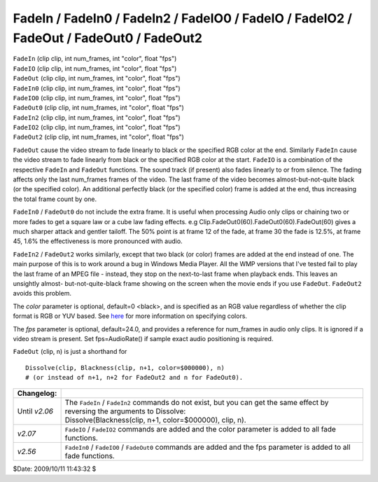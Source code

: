 
FadeIn / FadeIn0 / FadeIn2 / FadeIO0 / FadeIO / FadeIO2 / FadeOut / FadeOut0 / FadeOut2
=======================================================================================

| ``FadeIn`` (clip clip, int num_frames, int "color", float "fps")
| ``FadeIO`` (clip clip, int num_frames, int "color", float "fps")
| ``FadeOut`` (clip clip, int num_frames, int "color", float "fps")

| ``FadeIn0`` (clip clip, int num_frames, int "color", float "fps")
| ``FadeIO0`` (clip clip, int num_frames, int "color", float "fps")
| ``FadeOut0`` (clip clip, int num_frames, int "color", float "fps")

| ``FadeIn2`` (clip clip, int num_frames, int "color", float "fps")
| ``FadeIO2`` (clip clip, int num_frames, int "color", float "fps")
| ``FadeOut2`` (clip clip, int num_frames, int "color", float "fps")

``FadeOut`` cause the video stream to fade linearly to black or the specified
RGB color at the end. Similarly ``FadeIn`` cause the video stream to fade
linearly from black or the specified RGB color at the start. ``FadeIO``
is a combination of the respective ``FadeIn`` and ``FadeOut`` functions. The
sound track (if present) also fades linearly to or from silence. The fading
affects only the last num_frames frames of the video. The last frame of the
video becomes almost-but-not-quite black (or the specified color). An
additional perfectly black (or the specified color) frame is added at the
end, thus increasing the total frame count by one.

``FadeIn0`` / ``FadeOut0`` do not include the extra frame. It is useful when
processing Audio only clips or chaining two or more fades to get a square law
or a cube law fading effects. e.g Clip.FadeOut0(60).FadeOut0(60).FadeOut(60)
gives a much sharper attack and gentler tailoff. The 50% point is at frame 12
of the fade, at frame 30 the fade is 12.5%, at frame 45, 1.6% the
effectiveness is more pronounced with audio.

``FadeIn2`` / ``FadeOut2`` works similarly, except that two black (or color)
frames are added at the end instead of one. The main purpose of this is to
work around a bug in Windows Media Player. All the WMP versions that I've
tested fail to play the last frame of an MPEG file - instead, they stop on
the next-to-last frame when playback ends. This leaves an unsightly almost-
but-not-quite-black frame showing on the screen when the movie ends if you
use ``FadeOut``. ``FadeOut2`` avoids this problem.

The *color* parameter is optional, default=0 <black>, and is specified as an
RGB value regardless of whether the clip format is RGB or YUV based. See
`here`_ for more information on specifying colors.

The *fps* parameter is optional, default=24.0, and provides a reference for
num_frames in audio only clips. It is ignored if a video stream is present.
Set fps=AudioRate() if sample exact audio positioning is required.

``FadeOut`` (clip, n) is just a shorthand for
::

    Dissolve(clip, Blackness(clip, n+1, color=$000000), n)
    # (or instead of n+1, n+2 for FadeOut2 and n for FadeOut0).

+---------------+---------------------------------------------------------------------+
| Changelog:    |                                                                     |
+===============+=====================================================================+
| Until *v2.06* || The ``FadeIn`` / ``FadeIn2`` commands do not exist, but you        |
|               |  can get the same effect by reversing the arguments to Dissolve:    |
|               || Dissolve(Blackness(clip, n+1, color=$000000), clip, n).            |
+---------------+---------------------------------------------------------------------+
| *v2.07*       | ``FadeIO`` / ``FadeIO2`` commands are added and the color parameter |
|               | is added to all fade functions.                                     |
+---------------+---------------------------------------------------------------------+
| *v2.56*       | ``FadeIn0`` / ``FadeIO0`` / ``FadeOut0`` commands are added and     |
|               | the fps parameter is added to all fade functions.                   |
+---------------+---------------------------------------------------------------------+

$Date: 2009/10/11 11:43:32 $

.. _here: ../syntax_colors.rst
.. _Dissolve: dissolve.rst
.. _Blackness: blankclip.rst
